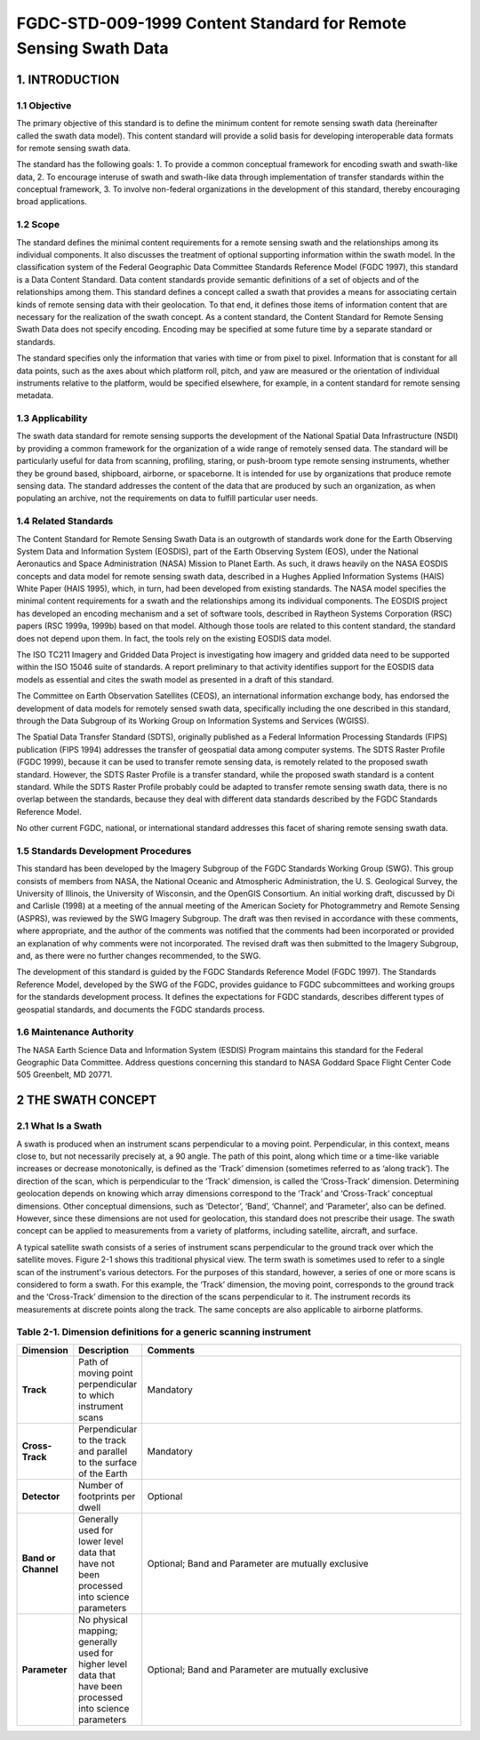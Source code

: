 FGDC-STD-009-1999 Content Standard for Remote Sensing Swath Data
======================

1. INTRODUCTION
-------------------------------

1.1 Objective
~~~~~~~~~~~~~~~~~~~~~~~~~~~~~~~~

The primary objective of this standard is to define the minimum content for remote sensing swath data (hereinafter called the swath data model).  This content standard will provide a solid basis for developing interoperable data formats for remote sensing swath data.

The standard has the following goals:
1.	To provide a common conceptual framework for encoding swath and swath-like data,
2.	To encourage interuse of swath and swath-like data through implementation of transfer standards within the conceptual framework,
3.	To involve non-federal organizations in the development of this standard, thereby encouraging broad applications.

1.2 Scope
~~~~~~~~~~~~~~~~~~~~~~~~~~~~~~~~
The standard defines the minimal content requirements for a remote sensing swath and the relationships among its individual components.  It also discusses the treatment of optional supporting information within the swath model.  In the classification system of the Federal Geographic Data Committee Standards Reference Model (FGDC 1997), this standard is a Data Content Standard.  Data content standards provide semantic definitions of a set of objects and of the relationships among them.  This standard defines a concept called a swath that provides a means for associating certain kinds of remote sensing data with their geolocation.  To that end, it defines those items of information content that are necessary for the realization of the swath concept.  As a content standard, the Content Standard for Remote Sensing Swath Data does not specify encoding.  Encoding may be specified at some future time by a separate standard or standards.

The standard specifies only the information that varies with time or from pixel to pixel.    Information that is constant for all data points, such as the axes about which platform roll, pitch, and yaw are measured or the orientation of individual instruments relative to the platform, would be specified elsewhere, for example, in a content standard for remote sensing metadata.

1.3 Applicability
~~~~~~~~~~~~~~~~~~~~~~~~~~~~~~~~
The swath data standard for remote sensing supports the development of the National Spatial Data Infrastructure (NSDI) by providing a common framework for the organization of a wide range of remotely sensed data.  The standard will be particularly useful for data from scanning, profiling, staring, or push-broom type remote sensing instruments, whether they be ground based, shipboard, airborne, or spaceborne.  It is intended for use by organizations that produce remote sensing data.  The standard addresses the content of the data that are produced by such an organization, as when populating an archive, not the requirements on data to fulfill particular user needs.

1.4 Related Standards
~~~~~~~~~~~~~~~~~~~~~~~~~~~~~~~~
The Content Standard for Remote Sensing Swath Data is an outgrowth of standards work done for the Earth Observing System Data and Information System (EOSDIS), part of the Earth Observing System (EOS), under the National Aeronautics and Space Administration (NASA) Mission to Planet Earth.  As such, it draws heavily on the NASA EOSDIS concepts and data model for remote sensing swath data, described in a Hughes Applied Information Systems (HAIS) White Paper  (HAIS 1995), which, in turn, had been developed from existing standards.  The NASA model specifies the minimal content requirements for a swath and the relationships among its individual components.  The EOSDIS project has developed an encoding mechanism and a set of software tools, described in Raytheon Systems Corporation (RSC) papers (RSC 1999a, 1999b) based on that model.  Although those tools are related to this content standard, the standard does not depend upon them.  In fact, the tools rely on the existing EOSDIS data model. 

The ISO TC211 Imagery and Gridded Data Project is investigating how imagery and gridded data need to be supported within the ISO 15046 suite of standards.  A report preliminary to that activity identifies support for the EOSDIS data models as essential and cites the swath model as presented in a draft of this standard. 

The Committee on Earth Observation Satellites (CEOS), an international information exchange body, has endorsed the development of data models for remotely sensed swath data, specifically including the one described in this standard, through the Data Subgroup of its Working Group on Information Systems and Services (WGISS). 

The Spatial Data Transfer Standard (SDTS), originally published as a Federal Information Processing Standards (FIPS) publication  (FIPS 1994) addresses the transfer of geospatial data among computer systems.  The SDTS Raster Profile (FGDC 1999), because it can be used to transfer remote sensing data, is remotely related to the proposed swath standard.  However, the SDTS Raster Profile is a transfer standard, while the proposed swath standard is a content standard.  While the SDTS Raster Profile probably could be adapted to transfer remote sensing swath data, there is no overlap between the standards, because they deal with different data standards described by the FGDC Standards Reference Model.

No other current FGDC, national, or international standard addresses this facet of sharing remote sensing swath data.

1.5 Standards Development Procedures
~~~~~~~~~~~~~~~~~~~~~~~~~~~~~~~~
This standard has been developed by the Imagery Subgroup of the FGDC Standards Working Group (SWG).  This group consists of members from NASA, the National Oceanic and Atmospheric Administration, the U. S. Geological Survey, the University of Illinois, the University of Wisconsin, and the OpenGIS Consortium.  An initial working draft, discussed by Di and Carlisle (1998) at a meeting of the annual meeting of the American Society for Photogrammetry and Remote Sensing (ASPRS), was reviewed by the SWG Imagery Subgroup.  The draft was then revised in accordance with these comments, where appropriate, and the author of the comments was notified that the comments had been incorporated or provided an explanation of why comments were not incorporated.  The revised draft was then submitted to the Imagery Subgroup, and, as there were no further changes recommended, to the SWG.  

The development of this standard is guided by the FGDC Standards Reference Model (FGDC 1997).  The Standards Reference Model, developed by the SWG of the FGDC, provides guidance to FGDC subcommittees and working groups for the standards development process.  It defines the expectations for FGDC standards, describes different types of geospatial standards, and documents the FGDC standards process.
 
1.6 Maintenance Authority
~~~~~~~~~~~~~~~~~~~~~~~~~~~~~~~~
The NASA Earth Science Data and Information System (ESDIS) Program maintains this standard for the Federal Geographic Data Committee.  Address questions concerning this standard to
NASA Goddard Space Flight Center 
Code 505 
Greenbelt, MD 20771.
 
2 THE SWATH CONCEPT
-------------------------------
2.1 What Is a Swath
~~~~~~~~~~~~~~~~~~~~~~~~~~~~~~~~
A swath is produced when an instrument scans perpendicular to a moving point.  Perpendicular, in this context, means close to, but not necessarily precisely at, a 90 angle.  The path of this point, along which time or a time-like variable increases or decrease monotonically, is defined as the ‘Track’ dimension (sometimes referred to as ‘along track’).  The direction of the scan, which is perpendicular to the ‘Track’ dimension, is called the ‘Cross-Track’ dimension.  Determining geolocation depends on knowing which array dimensions correspond to the ‘Track’ and ‘Cross-Track’ conceptual dimensions.  Other conceptual dimensions, such as ‘Detector’, ‘Band’, ‘Channel’, and ‘Parameter’, also can be defined.  However, since these dimensions are not used for geolocation, this standard does not prescribe their usage.  The swath concept can be applied to measurements from a variety of platforms, including satellite, aircraft, and surface.

A typical satellite swath consists of a series of instrument scans perpendicular to the ground track over which the satellite moves.  Figure 2-1 shows this traditional physical view.  The term swath is sometimes used to refer to a single scan of the instrument's various detectors.  For the purposes of this standard, however, a series of one or more scans is considered to form a swath.  For this example, the ‘Track’ dimension, the moving point, corresponds to the ground track and the ‘Cross-Track’ dimension to the direction of the scans perpendicular to it.  The instrument records its measurements at discrete points along the track.  The same concepts are also applicable to airborne platforms. 


Table 2-1. Dimension definitions for a generic scanning instrument
~~~~~~~~~~~~~~~~~~~~~~~~~~~~~~~~
.. list-table:: 
    :widths: 5 10 50
    :header-rows: 1
    :stub-columns: 1

    * - Dimension
      - Description
      - Comments
    * - Track
      - Path of moving point perpendicular to which instrument scans
      - Mandatory
    * - Cross-Track
      - Perpendicular to the track and parallel to the surface of the Earth
      - Mandatory
    * - Detector
      - Number of footprints per dwell
      - Optional
    * - Band or Channel
      - Generally used for lower level data that have not been processed into science parameters
      - Optional; Band and Parameter are mutually exclusive
    * - Parameter
      - No physical mapping; generally used for higher level data that have been processed into science parameters
      - Optional; Band and Parameter are mutually exclusive		
	
